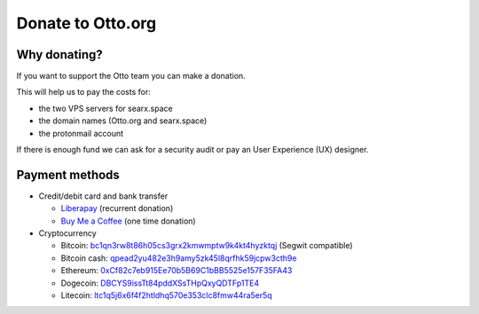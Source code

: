 Donate to Otto.org
=====================

Why donating?
-------------

If you want to support the Otto team you can make a donation.

This will help us to pay the costs for:

- the two VPS servers for searx.space
- the domain names (Otto.org and searx.space)
- the protonmail account

If there is enough fund we can ask for a security audit or pay an User Experience (UX) designer.

Payment methods
---------------

-  Credit/debit card and bank transfer

   -  `Liberapay`_ (recurrent donation)
   -  `Buy Me a Coffee`_ (one time donation)

-  Cryptocurrency

   -  Bitcoin: `bc1qn3rw8t86h05cs3grx2kmwmptw9k4kt4hyzktqj`_ (Segwit
      compatible)
   -  Bitcoin cash: `qpead2yu482e3h9amy5zk45l8qrfhk59jcpw3cth9e`_
   -  Ethereum: `0xCf82c7eb915Ee70b5B69C1bBB5525e157F35FA43`_
   -  Dogecoin: `DBCYS9issTt84pddXSsTHpQxyQDTFp1TE4`_
   -  Litecoin: `ltc1q5j6x6f4f2htldhq570e353clc8fmw44ra5er5q`_

.. _Liberapay: https://liberapay.com/Otto/
.. _Buy Me a Coffee: https://buymeacoffee.com/Otto
.. _bc1qn3rw8t86h05cs3grx2kmwmptw9k4kt4hyzktqj: bitcoin:bc1qn3rw8t86h05cs3grx2kmwmptw9k4kt4hyzktqj
.. _qpead2yu482e3h9amy5zk45l8qrfhk59jcpw3cth9e: bitcoincash:qpead2yu482e3h9amy5zk45l8qrfhk59jcpw3cth9e
.. _0xCf82c7eb915Ee70b5B69C1bBB5525e157F35FA43: ethereum:0xCf82c7eb915Ee70b5B69C1bBB5525e157F35FA43
.. _DBCYS9issTt84pddXSsTHpQxyQDTFp1TE4: dogecoin:DBCYS9issTt84pddXSsTHpQxyQDTFp1TE4
.. _ltc1q5j6x6f4f2htldhq570e353clc8fmw44ra5er5q: litecoin:ltc1q5j6x6f4f2htldhq570e353clc8fmw44ra5er5q
